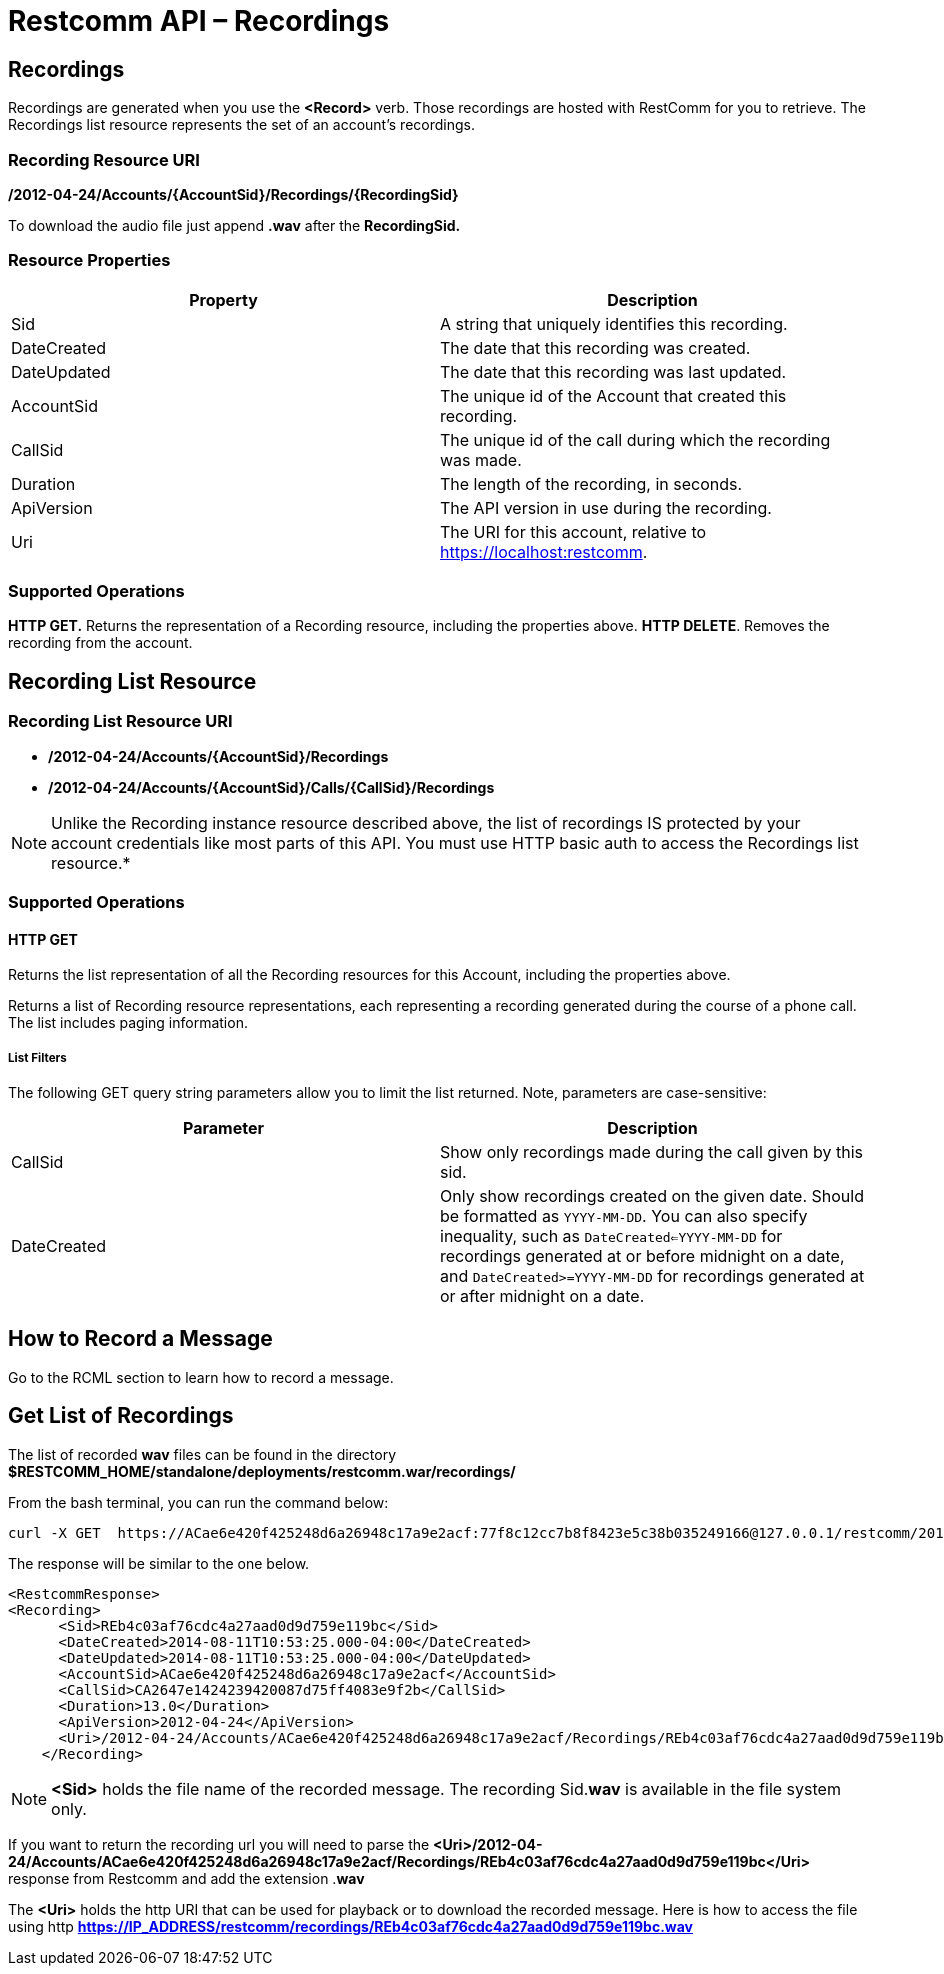 = Restcomm API – Recordings

[[Recordings]]
== Recordings

Recordings are generated when you use the *<Record>* verb. Those recordings are hosted with RestComm for you to retrieve. The Recordings list resource represents the set of an account's recordings.

=== Recording Resource URI

*/2012-04-24/Accounts/\{AccountSid}/Recordings/\{RecordingSid}*

To download the audio file just append *.wav* after the *RecordingSid.*

=== Resource Properties

[cols=",",options="header",]
|==========================================================================
|Property |Description
|Sid |A string that uniquely identifies this recording.
|DateCreated |The date that this recording was created.
|DateUpdated |The date that this recording was last updated.
|AccountSid |The unique id of the Account that created this recording.
|CallSid |The unique id of the call during which the recording was made.
|Duration |The length of the recording, in seconds.
|ApiVersion |The API version in use during the recording.
|Uri |The URI for this account, relative to https://localhost:restcomm.
|==========================================================================

=== Supported Operations

*HTTP GET.* Returns the representation of a Recording resource, including the properties above. 
**HTTP DELETE**. Removes the recording from the account.

== Recording List Resource

=== Recording List Resource URI

* */2012-04-24/Accounts/{AccountSid}/Recordings*

* */2012-04-24/Accounts/{AccountSid}/Calls/{CallSid}/Recordings*

NOTE: Unlike the Recording instance resource described above, the list of recordings IS protected by your account credentials like most parts of this API. You must use HTTP basic auth to access the Recordings list resource.*

=== Supported Operations

==== HTTP GET

Returns the list representation of all the Recording resources for this Account, including the properties above.

Returns a list of Recording resource representations, each representing a recording generated during the course of a phone call. The list includes paging information.

[[list-get-filters]]
===== List Filters

The following GET query string parameters allow you to limit the list returned. Note, parameters are case-sensitive:

[cols=",",options="header",]
|=====================================================================================================================================================================================================================================================================================================================
|Parameter |Description
|CallSid |Show only recordings made during the call given by this sid.
|DateCreated |Only show recordings created on the given date. Should be formatted as `YYYY-MM-DD`. You can also specify inequality, such as `DateCreated<=YYYY-MM-DD` for recordings generated at or before midnight on a date, and `DateCreated>=YYYY-MM-DD` for recordings generated at or after midnight on a date.
|=====================================================================================================================================================================================================================================================================================================================


== How to Record a Message

Go to the RCML section to learn how to record a message.

== Get List of Recordings

The list of recorded *wav* files can be found in the directory *$RESTCOMM_HOME/standalone/deployments/restcomm.war/recordings/*

From the bash terminal, you can run the command below:

....
curl -X GET  https://ACae6e420f425248d6a26948c17a9e2acf:77f8c12cc7b8f8423e5c38b035249166@127.0.0.1/restcomm/2012-04-24/Accounts/ACae6e420f425248d6a26948c17a9e2acf/Recordings
....

The response will be similar to the one below.

[source,lang:xml,decode:true]
----
<RestcommResponse>
<Recording>
      <Sid>REb4c03af76cdc4a27aad0d9d759e119bc</Sid>
      <DateCreated>2014-08-11T10:53:25.000-04:00</DateCreated>
      <DateUpdated>2014-08-11T10:53:25.000-04:00</DateUpdated>
      <AccountSid>ACae6e420f425248d6a26948c17a9e2acf</AccountSid>
      <CallSid>CA2647e1424239420087d75ff4083e9f2b</CallSid>
      <Duration>13.0</Duration>
      <ApiVersion>2012-04-24</ApiVersion>
      <Uri>/2012-04-24/Accounts/ACae6e420f425248d6a26948c17a9e2acf/Recordings/REb4c03af76cdc4a27aad0d9d759e119bc</Uri>
    </Recording>
----

NOTE: *<Sid>* holds the file name of the recorded message. The recording Sid.**wav** is available in the file system only. 

If you want to return the recording url you will need to parse the *<Uri>/2012-04-24/Accounts/ACae6e420f425248d6a26948c17a9e2acf/Recordings/REb4c03af76cdc4a27aad0d9d759e119bc</Uri>* response from Restcomm and add the extension .**wav**

The *<Uri>* holds the http URI that can be used for playback or to download the recorded message. 
Here is how to access the file using http *https://IP_ADDRESS/restcomm/recordings/REb4c03af76cdc4a27aad0d9d759e119bc.wav*
